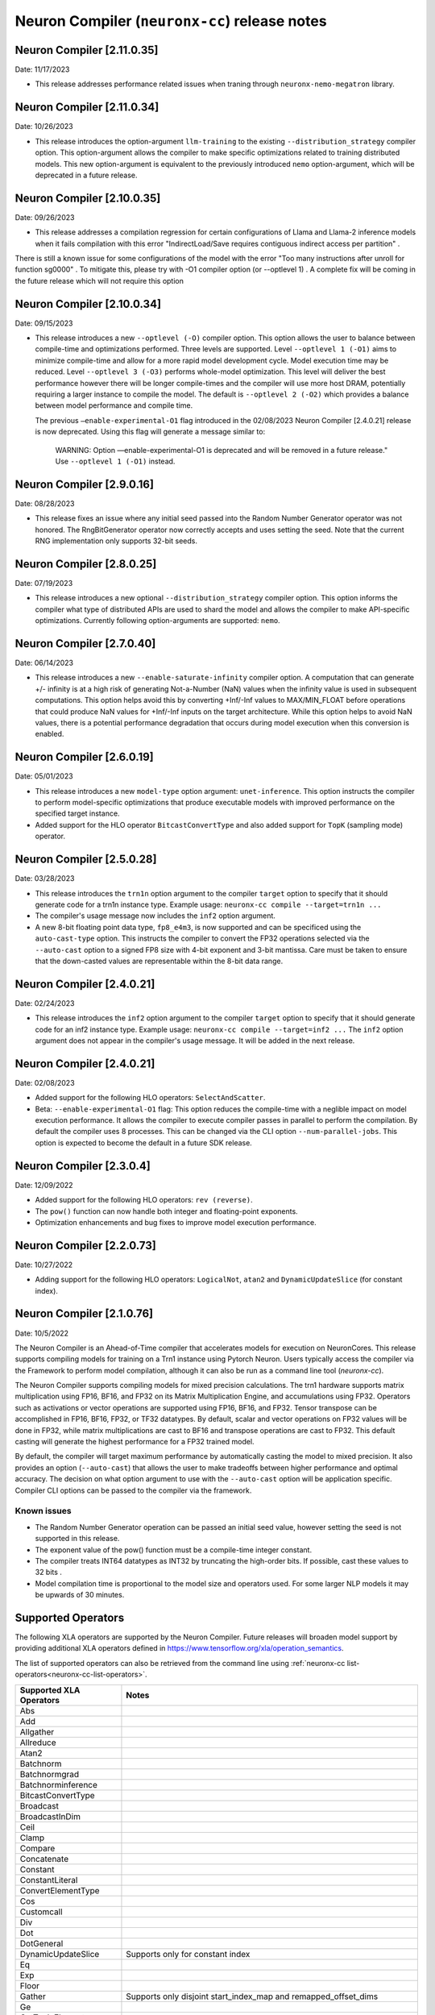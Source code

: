 .. _neuronx-cc-rn:

Neuron Compiler (``neuronx-cc``) release notes
==============================================
.. contents:: Table of Contents
   :local:

   :depth: 2

Neuron Compiler [2.11.0.35]
-------------------------
Date: 11/17/2023

* This release addresses performance related issues when traning through ``neuronx-nemo-megatron`` library.


Neuron Compiler [2.11.0.34]
-----------------------------
Date: 10/26/2023

* This release introduces the option-argument ``llm-training`` to the existing ``--distribution_strategy`` compiler option. This option-argument allows the compiler to make specific optimizations related to training distributed models. This new option-argument is equivalent to the previously introduced ``nemo`` option-argument, which will be deprecated in a future release.


Neuron Compiler [2.10.0.35]
-----------------------------
Date: 09/26/2023

* This release addresses a compilation regression for certain configurations of Llama and Llama-2 inference models when it fails compilation with this error "IndirectLoad/Save requires contiguous indirect access per partition" .

There is still a known issue for some configurations of the model with the error "Too many instructions after unroll for function sg0000" . To mitigate this, please try with -O1 compiler option (or --optlevel 1) . A complete fix will be coming in the future release which will not require this option

Neuron Compiler [2.10.0.34]
-----------------------------
Date: 09/15/2023

* This release introduces a new ``--optlevel (-O)`` compiler option. This option allows the user to balance between compile-time and optimizations performed.
  Three levels are supported. Level ``--optlevel 1 (-O1)`` aims to minimize compile-time and allow for a more rapid model development cycle. Model execution
  time may be reduced. Level ``--optlevel 3 (-O3)`` performs whole-model optimization. This level will deliver the best performance however there will be longer
  compile-times and the compiler will use more host DRAM, potentially requiring a larger instance to compile the model.
  The default is ``--optlevel 2 (-O2)`` which provides a balance between model performance and compile time. 

  The previous ``—enable-experimental-O1`` flag introduced in the 02/08/2023 Neuron Compiler [2.4.0.21] release is now deprecated. Using this flag
  will generate a message similar to:
      WARNING: Option —enable-experimental-O1 is deprecated and will be removed in a future release." Use ``--optlevel 1 (-O1)`` instead.

Neuron Compiler [2.9.0.16]
-----------------------------
Date: 08/28/2023

* This release fixes an issue where any initial seed passed into the Random Number Generator operator was not honored. The RngBitGenerator operator now correctly accepts and uses setting the seed. Note that the current RNG implementation only supports 32-bit seeds.

Neuron Compiler [2.8.0.25]
-----------------------------
Date: 07/19/2023

* This release introduces a new optional ``--distribution_strategy`` compiler option. This option informs the compiler what type of distributed APIs are used to shard the model and allows the compiler to make API-specific optimizations. Currently following option-arguments are supported: ``nemo``.

Neuron Compiler [2.7.0.40]
-----------------------------
Date: 06/14/2023

* This release introduces a new ``--enable-saturate-infinity`` compiler option. A computation that can generate +/- infinity is at a high
  risk of generating Not-a-Number (NaN) values when the infinity value is used in subsequent computations. This option helps avoid this
  by converting +Inf/-Inf values to MAX/MIN_FLOAT before operations that could produce NaN values for +Inf/-Inf inputs on the target
  architecture. While this option helps to avoid NaN values, there is a potential performance degradation that occurs during model
  execution when this conversion is enabled.
  
Neuron Compiler [2.6.0.19]
-----------------------------
Date: 05/01/2023

* This release introduces a new ``model-type`` option argument: ``unet-inference``.
  This option instructs the compiler to perform model-specific optimizations that produce executable models with improved performance
  on the specified target instance.
  
* Added support for the HLO operator ``BitcastConvertType`` and also added support for ``TopK`` (sampling mode) operator.

Neuron Compiler [2.5.0.28]
-----------------------------
Date: 03/28/2023

* This release introduces the ``trn1n`` option argument to the compiler ``target`` option to specify that it should
  generate code for a trn1n instance type. Example usage: ``neuronx-cc compile --target=trn1n ...``
  
* The compiler's usage message now includes the ``inf2`` option argument.

* A new 8-bit floating point data type, ``fp8_e4m3``, is now supported and can be specificed using the ``auto-cast-type`` option.
  This instructs the compiler to convert the FP32 operations selected via the ``--auto-cast`` option to a signed FP8 size
  with 4-bit exponent and 3-bit mantissa. Care must be taken to ensure that the down-casted values are representable within the 8-bit data range.

Neuron Compiler [2.4.0.21]
-----------------------------
Date: 02/24/2023

* This release introduces the ``inf2`` option argument to the compiler ``target`` option to specify that it should
  generate code for an inf2 instance type. Example usage: ``neuronx-cc compile --target=inf2 ...``
  The ``inf2`` option argument does not appear in the compiler's usage message. It will be added in the next release.

Neuron Compiler [2.4.0.21]
-----------------------------
Date: 02/08/2023

* Added support for the following HLO operators: ``SelectAndScatter``.
* Beta: ``--enable-experimental-O1`` flag: This option reduces the compile-time with a neglible impact on model execution performance.
  It allows the compiler to execute compiler passes in parallel to perform the compilation. By default the compiler uses 8 processes.
  This can be changed via the CLI option ``--num-parallel-jobs``. This option is expected to become the default in a future SDK release.

Neuron Compiler [2.3.0.4]
-----------------------------
Date: 12/09/2022

* Added support for the following HLO operators: ``rev (reverse)``.
* The ``pow()`` function can now handle both integer and floating-point exponents.
* Optimization enhancements and bug fixes to improve model execution performance.


Neuron Compiler [2.2.0.73]
-----------------------------
Date: 10/27/2022

* Adding support for the following HLO operators: ``LogicalNot``, ``atan2`` and ``DynamicUpdateSlice`` (for constant index).

Neuron Compiler [2.1.0.76]
-----------------------------
Date: 10/5/2022


The Neuron Compiler is an Ahead-of-Time compiler that accelerates models for
execution on NeuronCores. This release supports compiling models for training
on a Trn1 instance using Pytorch Neuron. Users typically access the compiler via
the Framework to perform model compilation, although it can also be run
as a command line tool (*neuronx-cc*).


The Neuron Compiler supports compiling models for mixed precision calculations. 
The trn1 hardware supports matrix multiplication using FP16, BF16, and FP32 on
its Matrix Multiplication Engine, and accumulations using FP32. Operators such as 
activations or vector operations are supported using FP16, BF16, and FP32.
Tensor transpose can be accomplished in FP16, BF16, FP32, or TF32 datatypes.
By default, scalar and vector operations on FP32 values will be done in FP32,
while matrix multiplications are cast to BF16 and transpose operations are cast to FP32.
This default casting will generate the highest performance for a FP32 trained model.

By default, the compiler will target maximum performance by automatically casting
the model to mixed precision. It also provides an option (``--auto-cast``) that
allows the user to make tradeoffs between higher performance and optimal accuracy.
The decision on what option argument to use with the ``--auto-cast`` option will be
application specific. Compiler CLI options can be passed to the compiler via the framework.

Known issues
^^^^^^^^^^^^

-  The Random Number Generator operation can be passed an initial seed
   value, however setting the seed is not supported in this release.
-  The exponent value of the pow() function must be a compile-time
   integer constant.
-  The compiler treats INT64 datatypes as INT32 by truncating the
   high-order bits. If possible, cast these values to 32 bits .
-  Model compilation time is proportional to the model size and
   operators used. For some larger NLP models it may be upwards of 30
   minutes.


Supported Operators
-------------------

The following XLA operators are supported by the Neuron Compiler. 
Future releases will broaden model support by providing additional XLA operators defined in
https://www.tensorflow.org/xla/operation_semantics.

The list of supported operators can also be retrieved from the command line using :ref:`neuronx-cc list-operators<neuronx-cc-list-operators>`.

+-------------------------+-------------------------------------------+
| Supported XLA Operators | Notes                                     |
+=========================+===========================================+
| Abs                     |                                           |
+-------------------------+-------------------------------------------+
| Add                     |                                           |
+-------------------------+-------------------------------------------+
| Allgather               |                                           |
+-------------------------+-------------------------------------------+
| Allreduce               |                                           |
+-------------------------+-------------------------------------------+
| Atan2                   |                                           |
+-------------------------+-------------------------------------------+
| Batchnorm               |                                           |
+-------------------------+-------------------------------------------+
| Batchnormgrad           |                                           |
+-------------------------+-------------------------------------------+
| Batchnorminference      |                                           |
+-------------------------+-------------------------------------------+
| BitcastConvertType      |                                           |
+-------------------------+-------------------------------------------+
| Broadcast               |                                           |
+-------------------------+-------------------------------------------+
| BroadcastInDim          |                                           |
+-------------------------+-------------------------------------------+
| Ceil                    |                                           |
+-------------------------+-------------------------------------------+
| Clamp                   |                                           |
+-------------------------+-------------------------------------------+
| Compare                 |                                           |
+-------------------------+-------------------------------------------+
| Concatenate             |                                           |
+-------------------------+-------------------------------------------+
| Constant                |                                           |
+-------------------------+-------------------------------------------+
| ConstantLiteral         |                                           |
+-------------------------+-------------------------------------------+
| ConvertElementType      |                                           |
+-------------------------+-------------------------------------------+
| Cos                     |                                           |
+-------------------------+-------------------------------------------+
| Customcall              |                                           |
+-------------------------+-------------------------------------------+
| Div                     |                                           |
+-------------------------+-------------------------------------------+
| Dot                     |                                           |
+-------------------------+-------------------------------------------+
| DotGeneral              |                                           |
+-------------------------+-------------------------------------------+
| DynamicUpdateSlice      | Supports only for constant index          |
+-------------------------+-------------------------------------------+
| Eq                      |                                           |
+-------------------------+-------------------------------------------+
| Exp                     |                                           |
+-------------------------+-------------------------------------------+
| Floor                   |                                           |
+-------------------------+-------------------------------------------+
| Gather                  | Supports only disjoint start_index_map    |
|                         | and remapped_offset_dims                  |
+-------------------------+-------------------------------------------+
| Ge                      |                                           |
+-------------------------+-------------------------------------------+
| GetTupleElement         |                                           |
+-------------------------+-------------------------------------------+
| Gt                      |                                           |
+-------------------------+-------------------------------------------+
| Iota                    |                                           |
+-------------------------+-------------------------------------------+
| Le                      |                                           |
+-------------------------+-------------------------------------------+
| Log                     |                                           |
+-------------------------+-------------------------------------------+
| LogicalAnd              |                                           |
+-------------------------+-------------------------------------------+
| LogicalNot              |                                           |
+-------------------------+-------------------------------------------+
| Lt                      |                                           |
+-------------------------+-------------------------------------------+
| Max                     |                                           |
+-------------------------+-------------------------------------------+
| Min                     |                                           |
+-------------------------+-------------------------------------------+
| Mul                     |                                           |
+-------------------------+-------------------------------------------+
| Ne                      |                                           |
+-------------------------+-------------------------------------------+
| Neg                     |                                           |
+-------------------------+-------------------------------------------+
| Pad                     |                                           |
+-------------------------+-------------------------------------------+
| Pow                     | Exponent argument must be a compile-time  |
|                         | integer constant                          |
+-------------------------+-------------------------------------------+
| Reduce                  | Min, Max, Add and Mul are the only        |
|                         | supported computations. Init_values must  |
|                         | be constant                               |
+-------------------------+-------------------------------------------+
| Reshape                 |                                           |
+-------------------------+-------------------------------------------+
| Rev (reverse)           |                                           |
+-------------------------+-------------------------------------------+
| RngBitGenerator         | Ignores user seed                         |
+-------------------------+-------------------------------------------+
| RngUniform              |                                           |
+-------------------------+-------------------------------------------+
| Rsqrt                   |                                           |
+-------------------------+-------------------------------------------+
| Scatter                 |                                           |
+-------------------------+-------------------------------------------+
| Select                  |                                           |
+-------------------------+-------------------------------------------+
| SelectAndScatter        |                                           |
+-------------------------+-------------------------------------------+
| ShiftRightLogical       |                                           |
+-------------------------+-------------------------------------------+
| Sign                    |                                           |
+-------------------------+-------------------------------------------+
| Sin                     |                                           |
+-------------------------+-------------------------------------------+
| Slice                   |                                           |
+-------------------------+-------------------------------------------+
| Sqrt                    |                                           |
+-------------------------+-------------------------------------------+
| Sub                     |                                           |
+-------------------------+-------------------------------------------+
| Tanh                    |                                           |
+-------------------------+-------------------------------------------+
| Transpose               |                                           |
+-------------------------+-------------------------------------------+
| Tuple                   |                                           |
+-------------------------+-------------------------------------------+

